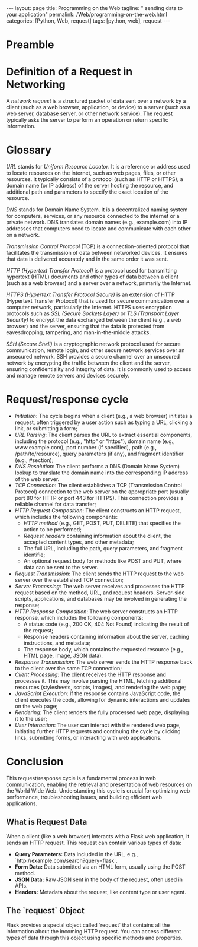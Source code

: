 :PROPERTIES:
:GPTEL_MODEL: gpt-3.5-turbo
:GPTEL_BACKEND: ChatGPT
:GPTEL_SYSTEM: You are a large language model living in Emacs and a helpful assistant. Respond concisely.
:GPTEL_BOUNDS: ((1103 . 1429) (1437 . 1735))
:END:
#+BEGIN_EXPORT html
---
layout: page
title: Programming on the Web
tagline: " sending data to your application"
permalink: /Web/programming-on-the-web.html
categories: [Python, Web, request]
tags: [python, web], request
---
#+END_EXPORT
#+STARTUP: showall indent
#+OPTIONS: tags:nil num:nil \n:nil @:t ::t |:t ^:{} _:{} *:t
#+PROPERTY: header-args :exports both
#+PROPERTY: header-args+ :results output pp
#+PROPERTY: header-args+ :eval no-export
#+TOC: headlines 2

* Preamble

* Definition of a Request in Networking

A /network request/ is a structured packet of data sent over a network
by a client (such as a web browser, application, or device) to a
server (such as a web server, database server, or other network
service). The request typically asks the server to perform an
operation or return specific information.

* Glossary

/URL/ stands for /Uniform Resource Locator/. It is a reference or
address used to locate resources on the internet, such as web pages,
files, or other resources. It typically consists of a protocol (such
as HTTP or HTTPS), a domain name (or IP address) of the server hosting
the resource, and additional path and parameters to specify the exact
location of the resource.

/DNS/ stands for Domain Name System. It is a decentralized naming
system for computers, services, or any resource connected to the
internet or a private network. DNS translates domain names (e.g.,
example.com) into IP addresses that computers need to locate and
communicate with each other on a network.

/Transmission Control Protocol/ (TCP) is a connection-oriented
protocol that facilitates the transmission of data between networked
devices. It ensures that data is delivered accurately and in the same
order it was sent.

/HTTP (Hypertext Transfer Protocol)/ is a protocol used for
transmitting hypertext (HTML) documents and other types of data
between a client (such as a web browser) and a server over a network,
primarily the Internet.

/HTTPS (Hypertext Transfer Protocol Secure)/ is an extension of HTTP
(Hypertext Transfer Protocol) that is used for secure communication
over a computer network, particularly the Internet. HTTPS uses
encryption protocols such as /SSL (Secure Sockets Layer)/ or /TLS
(Transport Layer Security)/ to encrypt the data exchanged between the
client (e.g., a web browser) and the server, ensuring that the data is
protected from eavesdropping, tampering, and man-in-the-middle
attacks.

/SSH (Secure Shell)/ is a cryptographic network protocol used for
secure communication, remote login, and other secure network services
over an unsecured network. SSH provides a secure channel over an
unsecured network by encrypting the traffic between the client and the
server, ensuring confidentiality and integrity of data. It is commonly
used to access and manage remote servers and devices securely.


* Request/response cycle

- /Initiation/: The cycle begins when a client (e.g., a web browser)
  initiates a request, often triggered by a user action such as typing
  a URL, clicking a link, or submitting a form;
- /URL Parsing/: The client parses the URL to extract essential
  components, including the protocol (e.g., "http" or "https"), domain
  name (e.g., www.example.com), port number (if specified), path
  (e.g., /path/to/resource), query parameters (if any), and fragment
  identifier (e.g., #section);
- /DNS Resolution/: The client performs a DNS (Domain Name System)
  lookup to translate the domain name into the corresponding IP
  address of the web server.
- /TCP Connection/: The client establishes a TCP (Transmission Control
  Protocol) connection to the web server on the appropriate port
  (usually port 80 for HTTP or port 443 for HTTPS). This connection
  provides a reliable channel for data transfer;
- /HTTP Request Composition/: The client constructs an HTTP request,
  which includes the following components:
  - /HTTP method/ (e.g., GET, POST, PUT, DELETE) that specifies the
    action to be performed;
  - /Request headers/ containing information about the client, the
    accepted content types, and other metadata;
  - The full URL, including the path, query parameters, and fragment
    identifie;
  - An optional request body for methods like POST and PUT, where data
    can be sent to the server.
- /Request Transmission/: The client sends the HTTP request to the web
  server over the established TCP connection;
- /Server Processing/: The web server receives and processes the HTTP
  request based on the method, URL, and request headers. Server-side
  scripts, applications, and databases may be involved in generating
  the response;
- /HTTP Response Composition/: The web server constructs an HTTP
  response, which includes the following components:
  - A status code (e.g., 200 OK, 404 Not Found) indicating the result
    of the request;
  - Response headers containing information about the server, caching
    instructions, and metadata;
  - The response body, which contains the requested resource (e.g.,
    HTML page, image, JSON data).
- /Response Transmission/: The web server sends the HTTP response back
  to the client over the same TCP connection;
- /Client Processing/: The client receives the HTTP response and
  processes it. This may involve parsing the HTML, fetching additional
  resources (stylesheets, scripts, images), and rendering the web
  page;
- /JavaScript Execution/: If the response contains JavaScript code, the
  client executes the code, allowing for dynamic interactions and
  updates on the web page;
- /Rendering/: The client renders the fully processed web page,
  displaying it to the user;
- /User Interaction/: The user can interact with the rendered web page,
  initiating further HTTP requests and continuing the cycle by
  clicking links, submitting forms, or interacting with web
  applications.


* Conclusion

This request/response cycle is a fundamental process in web
communication, enabling the retrieval and presentation of web
resources on the World Wide Web. Understanding this cycle is crucial
for optimizing web performance, troubleshooting issues, and building
efficient web applications.
** What is Request Data

 When a client (like a web browser) interacts with a Flask web
 application, it sends an HTTP request. This request can contain
 various types of data:
  - *Query Parameters:* Data included in the URL, e.g.,
    `http://example.com/search?query=flask`.
  - *Form Data:* Data submitted via an HTML form, usually using the
    POST method.
  - *JSON Data:* Raw JSON sent in the body of the request, often used
    in APIs.
  - *Headers:* Metadata about the request, like content type or user
    agent.

** The `request` Object

  Flask provides a special object called `request` that contains all the
  information about the incoming HTTP request. You can access different
  types of data through this object using specific methods and
  properties.

  
  





